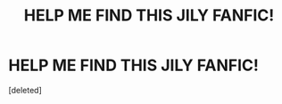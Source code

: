 #+TITLE: HELP ME FIND THIS JILY FANFIC!

* HELP ME FIND THIS JILY FANFIC!
:PROPERTIES:
:Score: 0
:DateUnix: 1388730025.0
:DateShort: 2014-Jan-03
:END:
[deleted]

